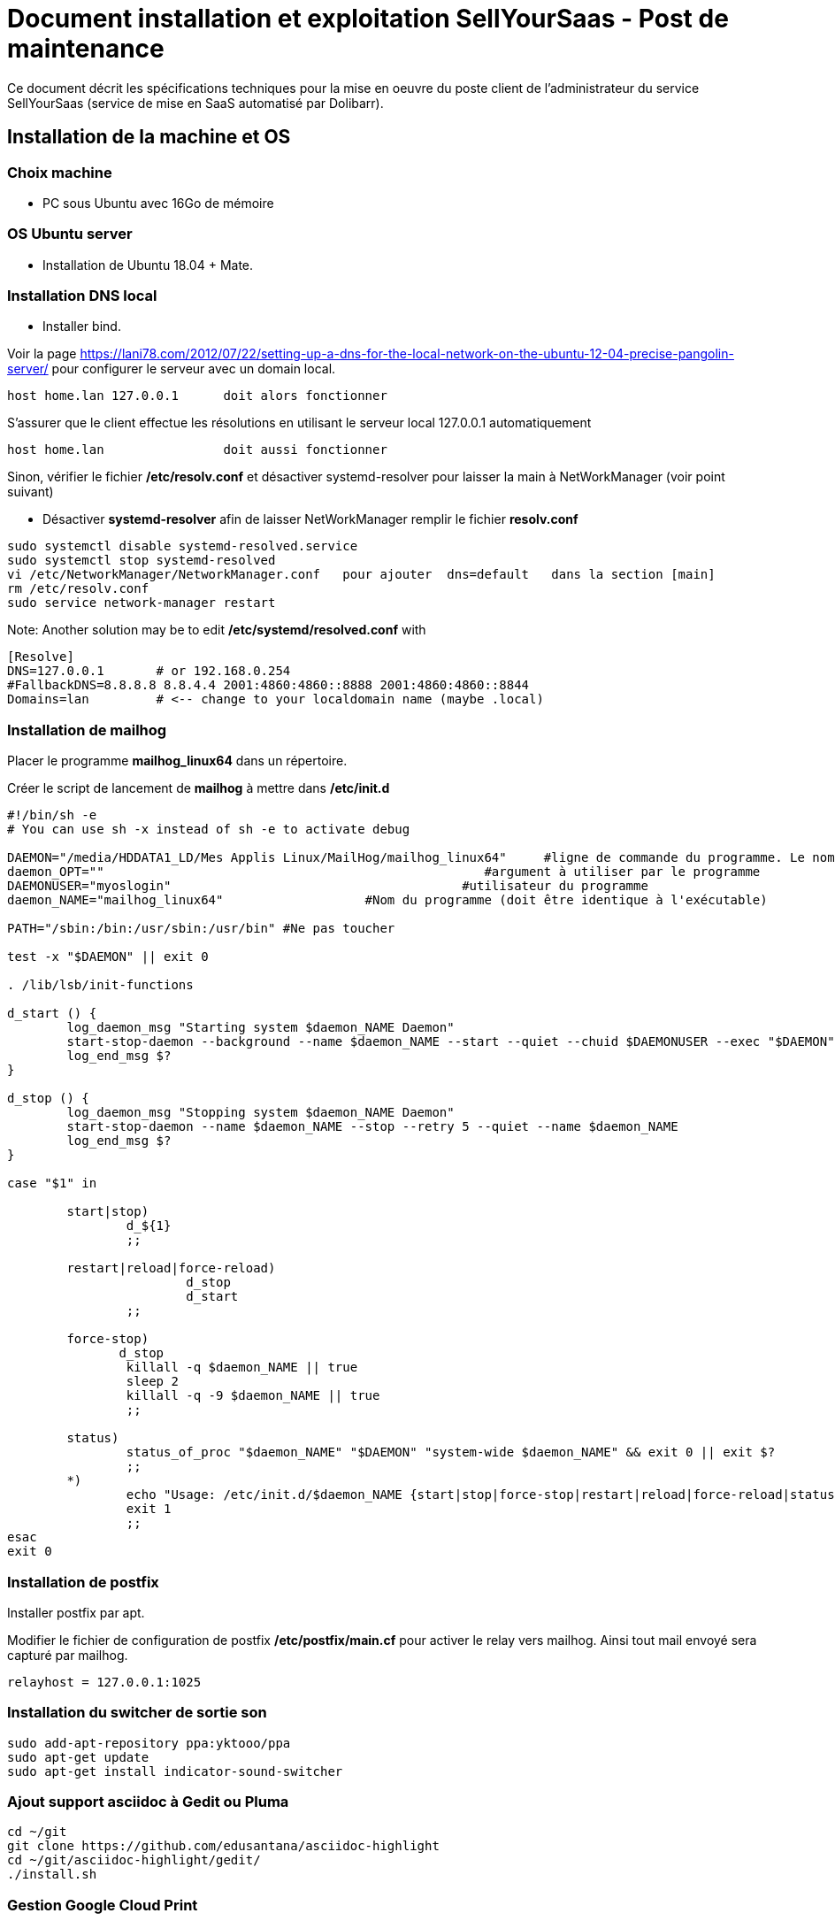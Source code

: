 = Document installation et exploitation SellYourSaas - Post de maintenance
:source-highlighter: rouge
:companyname: Teclib
:corpname: Teclib
:orgname: Teclib
:title: Document installation du poste de maintenance SellYourSaas
// Date du document :
:docdate: 30/01/2019
// Ville associée au document
:city: Bordeaux
:toc: manual
:toc-placement: preamble
Ce document décrit les spécifications techniques pour la mise en oeuvre du poste client de l'administrateur du service SellYourSaas (service de mise en SaaS automatisé par Dolibarr).



== Installation de la machine et OS

=== Choix machine ===

* PC sous Ubuntu avec 16Go de mémoire


=== OS Ubuntu server ===

* Installation de Ubuntu 18.04 + Mate.


=== Installation DNS local

* Installer bind.

Voir la page https://lani78.com/2012/07/22/setting-up-a-dns-for-the-local-network-on-the-ubuntu-12-04-precise-pangolin-server/
pour configurer le serveur avec un domain local.

    host home.lan 127.0.0.1      doit alors fonctionner

S'assurer que le client effectue les résolutions en utilisant le serveur local 127.0.0.1 automatiquement

    host home.lan                doit aussi fonctionner

Sinon, vérifier le fichier */etc/resolv.conf* et désactiver systemd-resolver pour laisser la main à NetWorkManager (voir point suivant)

* Désactiver *systemd-resolver* afin de laisser NetWorkManager remplir le fichier *resolv.conf*

[source,bash]
---------------
sudo systemctl disable systemd-resolved.service
sudo systemctl stop systemd-resolved
vi /etc/NetworkManager/NetworkManager.conf   pour ajouter  dns=default   dans la section [main]
rm /etc/resolv.conf
sudo service network-manager restart
---------------


Note: Another solution may be to edit */etc/systemd/resolved.conf* with

[source,bash]
---------------
[Resolve]
DNS=127.0.0.1       # or 192.168.0.254
#FallbackDNS=8.8.8.8 8.8.4.4 2001:4860:4860::8888 2001:4860:4860::8844
Domains=lan         # <-- change to your localdomain name (maybe .local)
---------------


=== Installation de mailhog

Placer le programme *mailhog_linux64* dans un répertoire.

Créer le script de lancement de *mailhog* à mettre dans */etc/init.d*

[source,bash]
---------------
#!/bin/sh -e
# You can use sh -x instead of sh -e to activate debug

DAEMON="/media/HDDATA1_LD/Mes Applis Linux/MailHog/mailhog_linux64"     #ligne de commande du programme. Le nom du programme ne doit pas depasser 15 caracteres.
daemon_OPT=""                                                   #argument à utiliser par le programme
DAEMONUSER="myoslogin"                                       #utilisateur du programme
daemon_NAME="mailhog_linux64"                   #Nom du programme (doit être identique à l'exécutable)

PATH="/sbin:/bin:/usr/sbin:/usr/bin" #Ne pas toucher

test -x "$DAEMON" || exit 0

. /lib/lsb/init-functions

d_start () {
        log_daemon_msg "Starting system $daemon_NAME Daemon"
        start-stop-daemon --background --name $daemon_NAME --start --quiet --chuid $DAEMONUSER --exec "$DAEMON" -- $daemon_OPT
        log_end_msg $?
}

d_stop () {
        log_daemon_msg "Stopping system $daemon_NAME Daemon"
        start-stop-daemon --name $daemon_NAME --stop --retry 5 --quiet --name $daemon_NAME
        log_end_msg $?
}

case "$1" in

        start|stop)
                d_${1}
                ;;

        restart|reload|force-reload)
                        d_stop
                        d_start
                ;;

        force-stop)
               d_stop
                killall -q $daemon_NAME || true
                sleep 2
                killall -q -9 $daemon_NAME || true
                ;;

        status)
                status_of_proc "$daemon_NAME" "$DAEMON" "system-wide $daemon_NAME" && exit 0 || exit $?
                ;;
        *)
                echo "Usage: /etc/init.d/$daemon_NAME {start|stop|force-stop|restart|reload|force-reload|status}"
                exit 1
                ;;
esac
exit 0
---------------

=== Installation de postfix

Installer postfix par apt.

Modifier le fichier de configuration de postfix */etc/postfix/main.cf* pour activer le relay vers mailhog. Ainsi tout mail envoyé sera capturé par mailhog.

[source,bash]
---------------
relayhost = 127.0.0.1:1025
---------------



=== Installation du switcher de sortie son ===

[source,bash]
---------------
sudo add-apt-repository ppa:yktooo/ppa
sudo apt-get update
sudo apt-get install indicator-sound-switcher
---------------



=== Ajout support asciidoc à Gedit ou Pluma

[source,bash]
---------------
cd ~/git
git clone https://github.com/edusantana/asciidoc-highlight
cd ~/git/asciidoc-highlight/gedit/
./install.sh
---------------


=== Gestion Google Cloud Print

[source,bash]
---------------
cd ~
sudo apt install google-cloud-print-connector
adduser cloud-print-connector
/usr/bin/gcp-connector-util i
---------------

Corriger les chemins dans *~/gcp-cups-connector.config.json* si nécessaire et mettre les droits.

chmod ug+rw ~/gcp-cups-connector.config.json
chgrp cloud-print-connector ~/gcp-cups-connector.config.json

Lancer manuellement /usr/bin/gcp-cups-connector et vérifier dans *https://www.google.com/cloudprint#printers* que les imprimantes sont visibles.


Créer un fichier de lancement automatique *~/cloud-print-connector.service* avec ce contenu

[source,bash]
---------------
# Copyright 2016 Google Inc. All rights reserved.
#
# Use of this source code is governed by a BSD-style
# license that can be found in the LICENSE file or at
# https://developers.google.com/open-source/licenses/bsd

[Unit]
Description=Google Cloud Print Connector
Documentation="https://github.com/google/cloud-print-connector"
After=cups.service avahi-daemon.service network-online.target
Wants=cups.service avahi-daemon.service network-online.target

[Service]
ExecStart=/usr/bin/gcp-cups-connector -config-filename /home/mylogin/gcp-cups-connector.config.json
Restart=on-failure
User=cloud-print-connector

[Install]
WantedBy=multi-user.target
---------------

Et installer le lancement par

    sudo install -o root -m 0664 cloud-print-connector.service /etc/systemd/system
    sudo systemctl enable cloud-print-connector.service
    sudo systemctl start cloud-print-connector.service
    sudo systemctl status cloud-print-connector.service


=== Avoir un bureau distant

* Installer "vino"

* Si le client VNC est trop ancien et refuse l'accès car le server demande du TLS, il est possible de faire ceci sur le serveur:

[source,bash]
---------------
sudo killall vino-server
gsettings set org.gnome.Vino require-encryption false
/usr/lib/vino/vino-server
---------------

